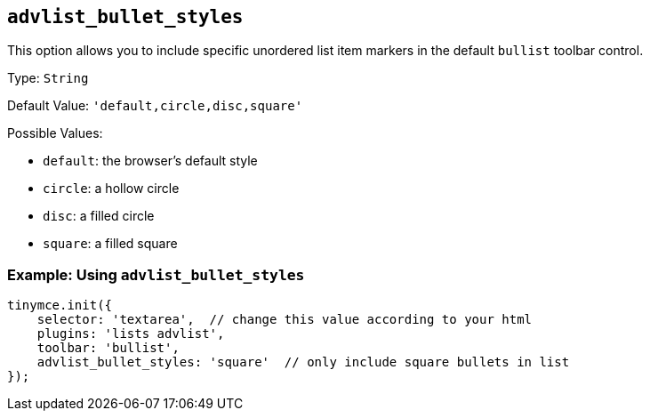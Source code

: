 [[advlist_bullet_styles]]
== `+advlist_bullet_styles+`

This option allows you to include specific unordered list item markers in the default `+bullist+` toolbar control.

Type: `+String+`

Default Value: `+'default,circle,disc,square'+`

Possible Values:

* `+default+`: the browser's default style
* `+circle+`: a hollow circle
* `+disc+`: a filled circle
* `+square+`: a filled square

=== Example: Using `+advlist_bullet_styles+`

[source,js]
----
tinymce.init({
    selector: 'textarea',  // change this value according to your html
    plugins: 'lists advlist',
    toolbar: 'bullist',
    advlist_bullet_styles: 'square'  // only include square bullets in list
});
----
